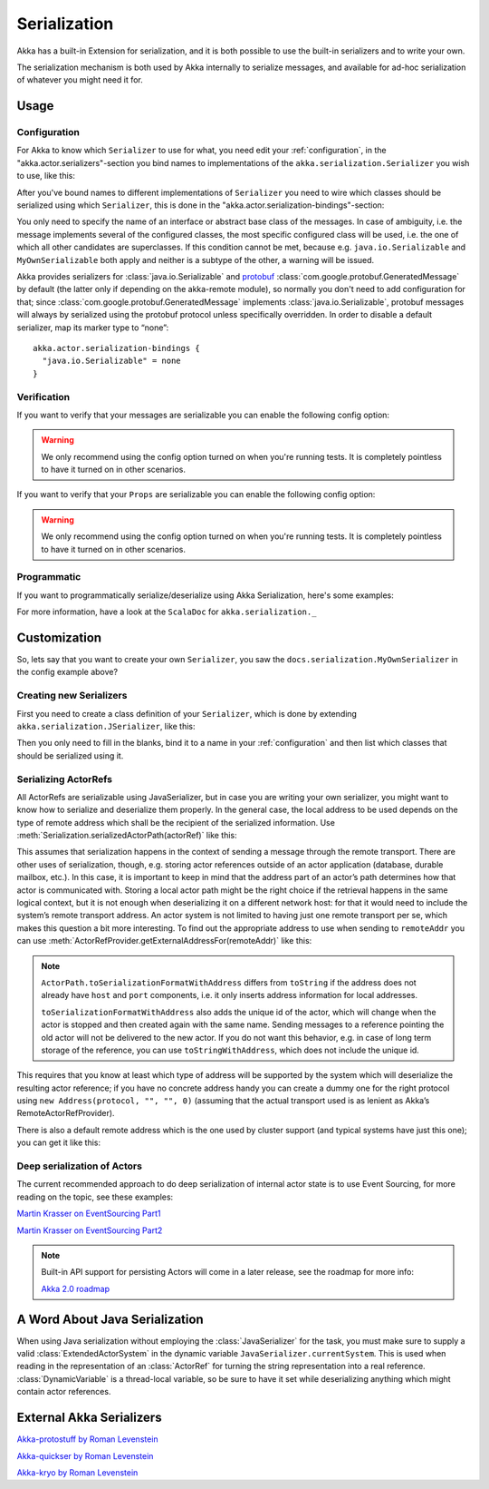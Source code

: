 
.. _serialization-java:

#####################
 Serialization
#####################

Akka has a built-in Extension for serialization,
and it is both possible to use the built-in serializers and to write your own.

The serialization mechanism is both used by Akka internally to serialize messages,
and available for ad-hoc serialization of whatever you might need it for.

Usage
=====

Configuration
-------------

For Akka to know which ``Serializer`` to use for what, you need edit your :ref:`configuration`,
in the "akka.actor.serializers"-section you bind names to implementations of the ``akka.serialization.Serializer``
you wish to use, like this:

.. includecode:: ../scala/code/docs/serialization/SerializationDocSpec.scala#serialize-serializers-config

After you've bound names to different implementations of ``Serializer`` you need to wire which classes
should be serialized using which ``Serializer``, this is done in the "akka.actor.serialization-bindings"-section:

.. includecode:: ../scala/code/docs/serialization/SerializationDocSpec.scala#serialization-bindings-config

You only need to specify the name of an interface or abstract base class of the
messages. In case of ambiguity, i.e. the message implements several of the
configured classes, the most specific configured class will be used, i.e. the
one of which all other candidates are superclasses. If this condition cannot be
met, because e.g. ``java.io.Serializable`` and ``MyOwnSerializable`` both apply
and neither is a subtype of the other, a warning will be issued.

Akka provides serializers for :class:`java.io.Serializable` and `protobuf
<http://code.google.com/p/protobuf/>`_
:class:`com.google.protobuf.GeneratedMessage` by default (the latter only if
depending on the akka-remote module), so normally you don't need to add
configuration for that; since :class:`com.google.protobuf.GeneratedMessage`
implements :class:`java.io.Serializable`, protobuf messages will always by
serialized using the protobuf protocol unless specifically overridden. In order
to disable a default serializer, map its marker type to “none”::

  akka.actor.serialization-bindings {
    "java.io.Serializable" = none
  }

Verification
------------

If you want to verify that your messages are serializable you can enable the following config option:

.. includecode:: ../scala/code/docs/serialization/SerializationDocSpec.scala#serialize-messages-config

.. warning::

   We only recommend using the config option turned on when you're running tests.
   It is completely pointless to have it turned on in other scenarios.

If you want to verify that your ``Props`` are serializable you can enable the following config option:

.. includecode:: ../scala/code/docs/serialization/SerializationDocSpec.scala#serialize-creators-config

.. warning::

   We only recommend using the config option turned on when you're running tests.
   It is completely pointless to have it turned on in other scenarios.

Programmatic
------------

If you want to programmatically serialize/deserialize using Akka Serialization,
here's some examples:

.. includecode:: code/docs/serialization/SerializationDocTest.java
   :include: imports

.. includecode:: code/docs/serialization/SerializationDocTest.java
   :include: programmatic

For more information, have a look at the ``ScalaDoc`` for ``akka.serialization._``


Customization
=============

So, lets say that you want to create your own ``Serializer``,
you saw the ``docs.serialization.MyOwnSerializer`` in the config example above?

Creating new Serializers
------------------------

First you need to create a class definition of your ``Serializer``,
which is done by extending ``akka.serialization.JSerializer``, like this:

.. includecode:: code/docs/serialization/SerializationDocTest.java
   :include: imports

.. includecode:: code/docs/serialization/SerializationDocTest.java
   :include: my-own-serializer
   :exclude: ...

Then you only need to fill in the blanks, bind it to a name in your :ref:`configuration` and then
list which classes that should be serialized using it.

Serializing ActorRefs
---------------------

All ActorRefs are serializable using JavaSerializer, but in case you are writing your
own serializer, you might want to know how to serialize and deserialize them properly.
In the general case, the local address to be used depends on the type of remote
address which shall be the recipient of the serialized information. Use
:meth:`Serialization.serializedActorPath(actorRef)` like this:

.. includecode:: code/docs/serialization/SerializationDocTest.java
   :include: imports

.. includecode:: code/docs/serialization/SerializationDocTest.java
   :include: actorref-serializer

This assumes that serialization happens in the context of sending a message
through the remote transport. There are other uses of serialization, though,
e.g. storing actor references outside of an actor application (database,
durable mailbox, etc.). In this case, it is important to keep in mind that the
address part of an actor’s path determines how that actor is communicated with.
Storing a local actor path might be the right choice if the retrieval happens
in the same logical context, but it is not enough when deserializing it on a
different network host: for that it would need to include the system’s remote
transport address. An actor system is not limited to having just one remote
transport per se, which makes this question a bit more interesting. To find out
the appropriate address to use when sending to ``remoteAddr`` you can use
:meth:`ActorRefProvider.getExternalAddressFor(remoteAddr)` like this:

.. includecode:: code/docs/serialization/SerializationDocTest.java
   :include: external-address

.. note::
  
  ``ActorPath.toSerializationFormatWithAddress`` differs from ``toString`` if the
  address does not already have ``host`` and ``port`` components, i.e. it only
  inserts address information for local addresses.
  
  ``toSerializationFormatWithAddress`` also adds the unique id of the actor, which will
  change when the actor is stopped and then created again with the same name.
  Sending messages to a reference pointing the old actor will not be delivered
  to the new actor. If you do not want this behavior, e.g. in case of long term
  storage of the reference, you can use ``toStringWithAddress``, which does not
  include the unique id.


This requires that you know at least which type of address will be supported by
the system which will deserialize the resulting actor reference; if you have no
concrete address handy you can create a dummy one for the right protocol using
``new Address(protocol, "", "", 0)`` (assuming that the actual transport used is as
lenient as Akka’s RemoteActorRefProvider).

There is also a default remote address which is the one used by cluster support
(and typical systems have just this one); you can get it like this:

.. includecode:: code/docs/serialization/SerializationDocTest.java
   :include: external-address-default

Deep serialization of Actors
----------------------------

The current recommended approach to do deep serialization of internal actor state is to use Event Sourcing,
for more reading on the topic, see these examples:

`Martin Krasser on EventSourcing Part1 <http://krasserm.blogspot.com/2011/11/building-event-sourced-web-application.html>`_

`Martin Krasser on EventSourcing Part2 <http://krasserm.blogspot.com/2012/01/building-event-sourced-web-application.html>`_


.. note::

    Built-in API support for persisting Actors will come in a later release, see the roadmap for more info:

    `Akka 2.0 roadmap <https://docs.google.com/a/typesafe.com/document/d/18W9-fKs55wiFNjXL9q50PYOnR7-nnsImzJqHOPPbM4E>`_

A Word About Java Serialization
===============================

When using Java serialization without employing the :class:`JavaSerializer` for
the task, you must make sure to supply a valid :class:`ExtendedActorSystem` in
the dynamic variable ``JavaSerializer.currentSystem``. This is used when
reading in the representation of an :class:`ActorRef` for turning the string
representation into a real reference. :class:`DynamicVariable` is a
thread-local variable, so be sure to have it set while deserializing anything
which might contain actor references.

External Akka Serializers
=========================

`Akka-protostuff by Roman Levenstein <https://github.com/romix/akka-protostuff-serialization>`_


`Akka-quickser by Roman Levenstein <https://github.com/romix/akka-quickser-serialization>`_


`Akka-kryo by Roman Levenstein <https://github.com/romix/akka-kryo-serialization>`_
